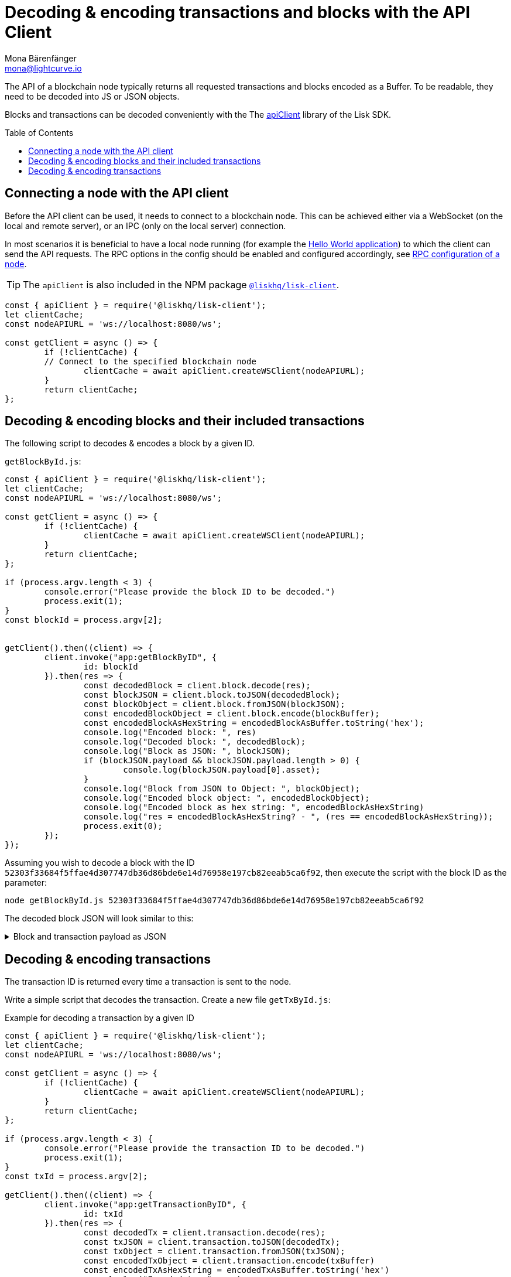 = Decoding & encoding transactions and blocks with the API Client
Mona Bärenfänger <mona@lightcurve.io>
// Settings
:toc: preamble
:imagesdir: ../../../assets/images
:idprefix:
:idseparator: -
:experimental:
:source-highlighter: highlight.js
// URLs
:url_example_helloapp: https://github.com/LiskHQ/lisk-sdk-examples/tree/development/guides/04-plugin/hello_app
// Project URLS
:url_references_client: references/lisk-elements/client.adoc
:url_references_apiclient: references/lisk-elements/api-client.adoc
:url_guides_config: guides/app-development/configuration.adoc#rpc

The API of a blockchain node typically returns all requested transactions and blocks encoded as a Buffer.
To be readable, they need to be decoded into JS or JSON objects.

Blocks and transactions can be decoded conveniently with the The xref:{url_references_apiclient}[apiClient] library of the Lisk SDK.

== Connecting a node with the API client

Before the API client can be used, it needs to connect to a blockchain node. This can be achieved either via a WebSocket (on the local and remote server), or an IPC (only on the local server) connection.

In most scenarios it is beneficial to have a local node running (for example the {url_example_helloapp}[Hello World application^]) to which the client can send the API requests. The RPC options in the config should be enabled and configured accordingly, see xref:{url_guides_config}[RPC configuration of a node].

TIP: The `apiClient` is also included in the NPM package xref:{url_references_client}[`@liskhq/lisk-client`].

[source,js]
----
const { apiClient } = require('@liskhq/lisk-client');
let clientCache;
const nodeAPIURL = 'ws://localhost:8080/ws';

const getClient = async () => {
	if (!clientCache) {
        // Connect to the specified blockchain node
		clientCache = await apiClient.createWSClient(nodeAPIURL);
	}
	return clientCache;
};
----

== Decoding & encoding blocks and their included transactions

The following script to decodes & encodes a block by a given ID.

.`getBlockById.js`:
[source%linenums,js,highlight='1..9|2..4|6..8']
----
const { apiClient } = require('@liskhq/lisk-client');
let clientCache;
const nodeAPIURL = 'ws://localhost:8080/ws';

const getClient = async () => {
	if (!clientCache) {
		clientCache = await apiClient.createWSClient(nodeAPIURL);
	}
	return clientCache;
};

if (process.argv.length < 3) {
	console.error("Please provide the block ID to be decoded.")
	process.exit(1);
}
const blockId = process.argv[2];


getClient().then((client) => {
	client.invoke("app:getBlockByID", {
		id: blockId
	}).then(res => {
		const decodedBlock = client.block.decode(res);
		const blockJSON = client.block.toJSON(decodedBlock);
		const blockObject = client.block.fromJSON(blockJSON);
		const encodedBlockObject = client.block.encode(blockBuffer);
		const encodedBlockAsHexString = encodedBlockAsBuffer.toString('hex');
		console.log("Encoded block: ", res)
		console.log("Decoded block: ", decodedBlock);
		console.log("Block as JSON: ", blockJSON);
		if (blockJSON.payload && blockJSON.payload.length > 0) {
			console.log(blockJSON.payload[0].asset);
		}
		console.log("Block from JSON to Object: ", blockObject);
		console.log("Encoded block object: ", encodedBlockObject);
		console.log("Encoded block as hex string: ", encodedBlockAsHexString)
		console.log("res = encodedBlockAsHexString? - ", (res == encodedBlockAsHexString));
		process.exit(0);
	});
});
----

Assuming you wish to decode a block with the ID `52303f33684f5ffae4d307747db36d86bde6e14d76958e197cb82eeab5ca6f92`, then execute the script with the block ID as the parameter:

[source,bash]
----
node getBlockById.js 52303f33684f5ffae4d307747db36d86bde6e14d76958e197cb82eeab5ca6f92
----

The decoded block JSON will look similar to this:

.Block and transaction payload as JSON
[%collapsible]
====
[source,json]
----
{
  header: {
    version: 2,
    timestamp: 1641301752,
    height: 3445,
    previousBlockID: 'ac4d1c2af42f7c596c65e172d5ac68cd47e7c3d539979b648b0778910181cb7a',
    transactionRoot: 'eb3dc80f04a469b9c6224c2e69c3b22b01a81e8986cf42037dc5b8ff768f0e8c',
    generatorPublicKey: 'e8a9c5bb058377aee7ba833fe9f5cf4de3bd02fd9ec6fe749b00542d93b44ca0',
    reward: '500000000',
    signature: '3a0bdd57baa6a79d80c6004dcfa96420398fcb2da9fe75f5883ce9f7767692c290dd1f3f70509d0f5c62970567dc496fe7491f5c88f15a4b83067d7bd7440204',
    asset: {
      maxHeightPreviouslyForged: 3406,
      maxHeightPrevoted: 3356,
      seedReveal: '0445aab446d7bcfc533a40bad1056986'
    },
    id: '1dd06d95755984741260be1a7b07c512ddb8a1a1fb5c422d7f5b14995f8a85aa'
  },
  payload: [
    {
      moduleID: 2,
      assetID: 0,
      nonce: '2',
      fee: '141000',
      senderPublicKey: '5133af7944acf5278b0310a11c06134f80ab4546d77d1b0e027c8430a7d2bb92',
      signatures: [Array],
      id: '2dd42458cd3255bb2db9f19a32519e9dd7705d273683114822fbcfd85a1cea00',
      asset: [Object]
    }
  ]
}
{
  amount: '100000000',
  recipientAddress: 'ed86183c22f8399f7aa28f7d2c2f1680224f7281',
  data: ''
}
----
====

== Decoding & encoding transactions

The transaction ID is returned every time a transaction is sent to the node.

Write a simple script that decodes the transaction.
Create a new file `getTxById.js`:

.Example for decoding a transaction by a given ID
[source,js,linenums]
----
const { apiClient } = require('@liskhq/lisk-client');
let clientCache;
const nodeAPIURL = 'ws://localhost:8080/ws';

const getClient = async () => {
	if (!clientCache) {
		clientCache = await apiClient.createWSClient(nodeAPIURL);
	}
	return clientCache;
};

if (process.argv.length < 3) {
	console.error("Please provide the transaction ID to be decoded.")
	process.exit(1);
}
const txId = process.argv[2];

getClient().then((client) => {
	client.invoke("app:getTransactionByID", {
		id: txId
	}).then(res => {
		const decodedTx = client.transaction.decode(res);
		const txJSON = client.transaction.toJSON(decodedTx);
		const txObject = client.transaction.fromJSON(txJSON);
		const encodedTxObject = client.transaction.encode(txBuffer)
		const encodedTxAsHexString = encodedTxAsBuffer.toString('hex')
		console.log("Encoded tx: ", res)
		console.log("Decoded tx: ", decodedTx);
		console.log("Tx as JSON: ", txJSON);
		console.log("Tx from JSON to Object: ", txObject);
		console.log("Encoded tx object: ", encodedTxObject);
		console.log("Encoded tx as hex string: ", encodedTxAsHexString)
		console.log("res = encodedTxAsHexString? - ", (res == encodedTxAsHexString));
		process.exit(0);
	});
});
----

Assuming you wish to decode a transaction with the ID `130227fa63ac60edbbacb6dae709cf9304ab0181ef7ea28105764f6240d012f2`, then execute the script with the transaction ID as the parameter:

[source,bash]
----
node getTxById.js 130227fa63ac60edbbacb6dae709cf9304ab0181ef7ea28105764f6240d012f2
----

The decoded transaction JSON will look similar to this:

.Transaction as JSON
[%collapsible]
====
[source,json]
----
{
  moduleID: 2,
  assetID: 0,
  nonce: '1',
  fee: '142000',
  senderPublicKey: '5133af7944acf5278b0310a11c06134f80ab4546d77d1b0e027c8430a7d2bb92',
  signatures: [
    'c6df8ccf2a50662cfea83660977b0093f7315b77a476f6e9b654d1c8296cd04afaa66f0225862a85fc50116b6ded743e245b5975df5b5ead2139382aa2c84002'
  ],
  asset: {
    amount: '1000000000',
    recipientAddress: 'ed86183c22f8399f7aa28f7d2c2f1680224f7281',
    data: ''
  },
  id: 'a0217443d5b9c427fcc5e89b71c3dd0b87cb516976a7683f52b5cb04eb46eb9b'
}
----
====